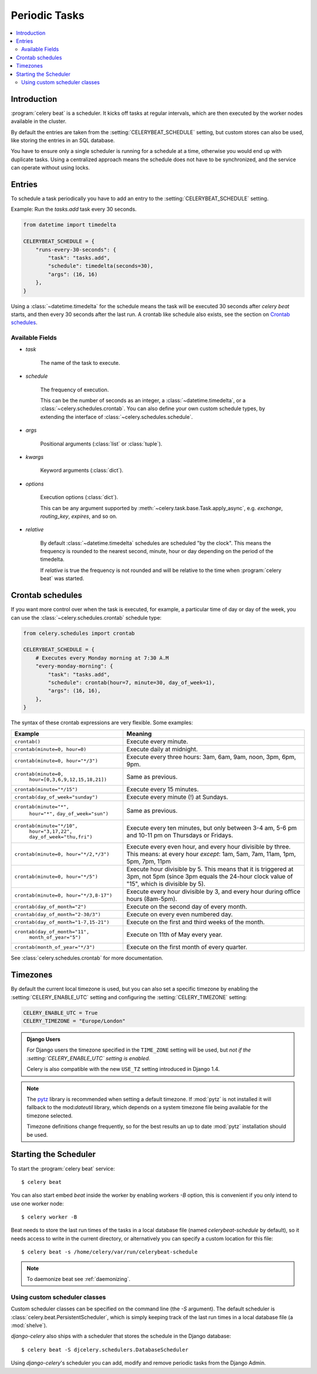 .. _guide-beat:

================
 Periodic Tasks
================

.. contents::
    :local:

Introduction
============

:program:`celery beat` is a scheduler.  It kicks off tasks at regular intervals,
which are then executed by the worker nodes available in the cluster.

By default the entries are taken from the :setting:`CELERYBEAT_SCHEDULE` setting,
but custom stores can also be used, like storing the entries
in an SQL database.

You have to ensure only a single scheduler is running for a schedule
at a time, otherwise you would end up with duplicate tasks.  Using
a centralized approach means the schedule does not have to be synchronized,
and the service can operate without using locks.

.. _beat-entries:

Entries
=======

To schedule a task periodically you have to add an entry to the
:setting:`CELERYBEAT_SCHEDULE` setting.

Example: Run the `tasks.add` task every 30 seconds.

.. code-block:: python

    from datetime import timedelta

    CELERYBEAT_SCHEDULE = {
        "runs-every-30-seconds": {
            "task": "tasks.add",
            "schedule": timedelta(seconds=30),
            "args": (16, 16)
        },
    }


Using a :class:`~datetime.timedelta` for the schedule means the task will
be executed 30 seconds after `celery beat` starts, and then every 30 seconds
after the last run.  A crontab like schedule also exists, see the section
on `Crontab schedules`_.

.. _beat-entry-fields:

Available Fields
----------------

* `task`

    The name of the task to execute.

* `schedule`

    The frequency of execution.

    This can be the number of seconds as an integer, a
    :class:`~datetime.timedelta`, or a :class:`~celery.schedules.crontab`.
    You can also define your own custom schedule types, by extending the
    interface of :class:`~celery.schedules.schedule`.

* `args`

    Positional arguments (:class:`list` or :class:`tuple`).

* `kwargs`

    Keyword arguments (:class:`dict`).

* `options`

    Execution options (:class:`dict`).

    This can be any argument supported by
    :meth:`~celery.task.base.Task.apply_async`,
    e.g. `exchange`, `routing_key`, `expires`, and so on.

* `relative`

    By default :class:`~datetime.timedelta` schedules are scheduled
    "by the clock". This means the frequency is rounded to the nearest
    second, minute, hour or day depending on the period of the timedelta.

    If `relative` is true the frequency is not rounded and will be
    relative to the time when :program:`celery beat` was started.

.. _beat-crontab:

Crontab schedules
=================

If you want more control over when the task is executed, for
example, a particular time of day or day of the week, you can use
the :class:`~celery.schedules.crontab` schedule type:

.. code-block:: python

    from celery.schedules import crontab

    CELERYBEAT_SCHEDULE = {
        # Executes every Monday morning at 7:30 A.M
        "every-monday-morning": {
            "task": "tasks.add",
            "schedule": crontab(hour=7, minute=30, day_of_week=1),
            "args": (16, 16),
        },
    }

The syntax of these crontab expressions are very flexible.  Some examples:

+-----------------------------------------+--------------------------------------------+
| **Example**                             | **Meaning**                                |
+-----------------------------------------+--------------------------------------------+
| ``crontab()``                           | Execute every minute.                      |
+-----------------------------------------+--------------------------------------------+
| ``crontab(minute=0, hour=0)``           | Execute daily at midnight.                 |
+-----------------------------------------+--------------------------------------------+
| ``crontab(minute=0, hour="*/3")``       | Execute every three hours:                 |
|                                         | 3am, 6am, 9am, noon, 3pm, 6pm, 9pm.        |
+-----------------------------------------+--------------------------------------------+
| ``crontab(minute=0,``                   | Same as previous.                          |
|         ``hour=[0,3,6,9,12,15,18,21])`` |                                            |
+-----------------------------------------+--------------------------------------------+
| ``crontab(minute="*/15")``              | Execute every 15 minutes.                  |
+-----------------------------------------+--------------------------------------------+
| ``crontab(day_of_week="sunday")``       | Execute every minute (!) at Sundays.       |
+-----------------------------------------+--------------------------------------------+
| ``crontab(minute="*",``                 | Same as previous.                          |
|         ``hour="*",``                   |                                            |
|         ``day_of_week="sun")``          |                                            |
+-----------------------------------------+--------------------------------------------+
| ``crontab(minute="*/10",``              | Execute every ten minutes, but only        |
|         ``hour="3,17,22",``             | between 3-4 am, 5-6 pm and 10-11 pm on     |
|         ``day_of_week="thu,fri")``      | Thursdays or Fridays.                      |
+-----------------------------------------+--------------------------------------------+
| ``crontab(minute=0, hour="*/2,*/3")``   | Execute every even hour, and every hour    |
|                                         | divisible by three. This means:            |
|                                         | at every hour *except*: 1am,               |
|                                         | 5am, 7am, 11am, 1pm, 5pm, 7pm,             |
|                                         | 11pm                                       |
+-----------------------------------------+--------------------------------------------+
| ``crontab(minute=0, hour="*/5")``       | Execute hour divisible by 5. This means    |
|                                         | that it is triggered at 3pm, not 5pm       |
|                                         | (since 3pm equals the 24-hour clock        |
|                                         | value of "15", which is divisible by 5).   |
+-----------------------------------------+--------------------------------------------+
| ``crontab(minute=0, hour="*/3,8-17")``  | Execute every hour divisible by 3, and     |
|                                         | every hour during office hours (8am-5pm).  |
+-----------------------------------------+--------------------------------------------+
| ``crontab(day_of_month="2")``           | Execute on the second day of every month.  |
|                                         |                                            |
+-----------------------------------------+--------------------------------------------+
| ``crontab(day_of_month="2-30/3")``      | Execute on every even numbered day.        |
|                                         |                                            |
+-----------------------------------------+--------------------------------------------+
| ``crontab(day_of_month="1-7,15-21")``   | Execute on the first and third weeks of    |
|                                         | the month.                                 |
+-----------------------------------------+--------------------------------------------+
| ``crontab(day_of_month="11",``          | Execute on 11th of May every year.         |
|         ``month_of_year="5")``          |                                            |
+-----------------------------------------+--------------------------------------------+
| ``crontab(month_of_year="*/3")``        | Execute on the first month of every        |
|                                         | quarter.                                   |
+-----------------------------------------+--------------------------------------------+

See :class:`celery.schedules.crontab` for more documentation.

.. _beat-timezones:

Timezones
=========

By default the current local timezone is used, but you can also set a specific
timezone by enabling the :setting:`CELERY_ENABLE_UTC` setting and configuring
the :setting:`CELERY_TIMEZONE` setting:

.. code-block:: python

    CELERY_ENABLE_UTC = True
    CELERY_TIMEZONE = "Europe/London"

.. admonition:: Django Users

    For Django users the timezone specified in the ``TIME_ZONE`` setting
    will be used, but *not if the :setting:`CELERY_ENABLE_UTC` setting is
    enabled*.

    Celery is also compatible with the new ``USE_TZ`` setting introduced
    in Django 1.4.

.. note::

    The `pytz`_ library is recommended when setting a default timezone.
    If :mod:`pytz` is not installed it will fallback to the mod:`dateutil`
    library, which depends on a system timezone file being available for
    the timezone selected.

    Timezone definitions change frequently, so for the best results
    an up to date :mod:`pytz` installation should be used.


.. _`pytz`: http://pypi.python.org/pypi/pytz/

.. _beat-starting:

Starting the Scheduler
======================

To start the :program:`celery beat` service::

    $ celery beat

You can also start embed `beat` inside the worker by enabling
workers `-B` option, this is convenient if you only intend to
use one worker node::

    $ celery worker -B

Beat needs to store the last run times of the tasks in a local database
file (named `celerybeat-schedule` by default), so it needs access to
write in the current directory, or alternatively you can specify a custom
location for this file::

    $ celery beat -s /home/celery/var/run/celerybeat-schedule


.. note::

    To daemonize beat see :ref:`daemonizing`.

.. _beat-custom-schedulers:

Using custom scheduler classes
------------------------------

Custom scheduler classes can be specified on the command line (the `-S`
argument).  The default scheduler is :class:`celery.beat.PersistentScheduler`,
which is simply keeping track of the last run times in a local database file
(a :mod:`shelve`).

`django-celery` also ships with a scheduler that stores the schedule in the
Django database::

    $ celery beat -S djcelery.schedulers.DatabaseScheduler

Using `django-celery`'s scheduler you can add, modify and remove periodic
tasks from the Django Admin.
